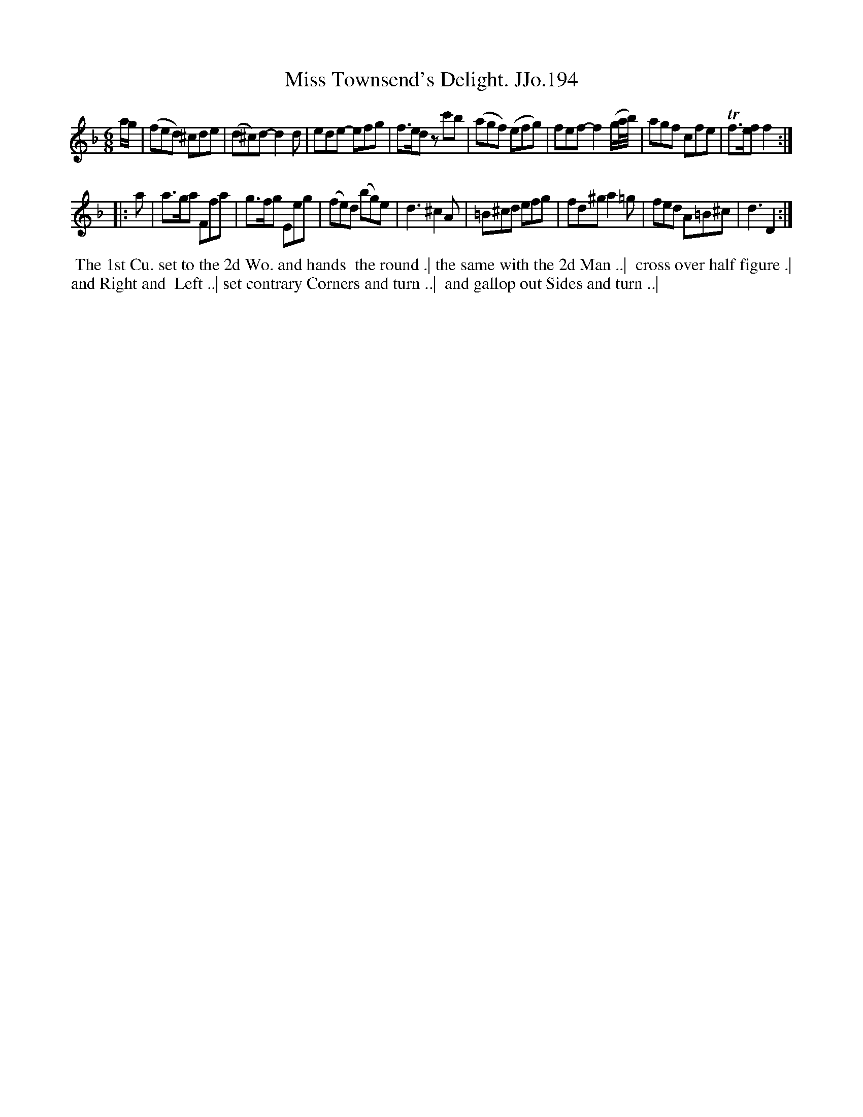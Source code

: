 X:194
T:Miss Townsend's Delight. JJo.194
B:J.Johnson Choice Collection Vol 8 1758
Z:vmp.Simon Wilson 2013 www.village-music-project.org.uk
Z:Dance added by John Chambers 2017
M:6/8
L:1/8
%Q:3/8=100
K:Dm
a/g/ |\
(fed) ^cde | (d^c)d- d2d | ede- efg | f>ed zc'b |\
(agf) (efg) | fef- f2(g/a//b//) | agf cfe | Tf>ef f2 :|
|: a |\
a>ga Ffa | g>fg Eeg | (fe)d (bg)e | d3 ^c2A |\
=B^cd efg | fd^g a2=g | fed A=B^c | d3 D2 :|
%%begintext align
%% The 1st Cu. set to the 2d Wo. and hands
%% the round .| the same with the 2d Man ..|
%% cross over half figure .| and Right and
%% Left ..| set contrary Corners and turn ..|
%% and gallop out Sides and turn ..|
%%endtext
